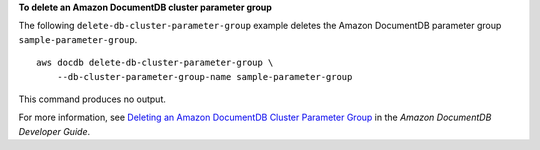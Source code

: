 **To delete an Amazon DocumentDB cluster parameter group**

The following ``delete-db-cluster-parameter-group`` example deletes the Amazon DocumentDB parameter group ``sample-parameter-group``. ::

    aws docdb delete-db-cluster-parameter-group \
        --db-cluster-parameter-group-name sample-parameter-group 

This command produces no output.

For more information, see `Deleting an Amazon DocumentDB Cluster Parameter Group <https://docs.aws.amazon.com/documentdb/latest/developerguide/db-cluster-parameter-group-delete.html>`__ in the *Amazon DocumentDB Developer Guide*.
